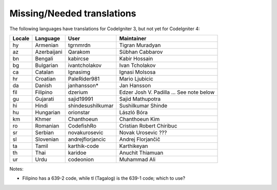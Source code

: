 ***************************
Missing/Needed translations
***************************

The following languages have translations for CodeIgniter 3, but not yet for CodeIgniter 4:

========  ====================  =================  =========================
Locale    Language              User               Maintainer
========  ====================  =================  =========================
hy        Armenian              tgrnmrdn           Tigran Muradyan
az        Azerbaijani           Qarakom            Sübhan Cabbarov
bn        Bengali               kabircse           Kabir Hossain
bg        Bulgarian             ivantcholakov      Ivan Tcholakov
ca        Catalan               Ignasimg           Ignasi Molsosa
hr        Croatian              PaleRider981       Mario Ljubicic
da        Danish                janhansson*        Jan Hansson
fil       Filipino              dzerium            Edzer Josh V. Padilla ... See note below
gu        Gujarati              sajid19991         Sajid Mathupotra
hi        Hindi                 shindesushilkumar  Sushilkumar Shinde
hu        Hungarian             orionstar          László Bóra
km        Khmer                 Chanthoeun         Chanthoeun Kim
ro        Romanian              CodefishRo         Cristian Robert Chiribuc
sr        Serbian               novakurosevic      Novak Urosevic ???
sl        Slovenian             andrejflorjancic   Andrej Florjančič
ta        Tamil                 karthik-code       Karthikeyan
th        Thai                  karidoe            Anuchit Thiamuan
ur        Urdu                  codeonion          Muhammad Ali
========  ====================  =================  =========================

Notes:

- Filipino has a 639-2 code, while tl (Tagalog) is the 639-1 code; which to use?
